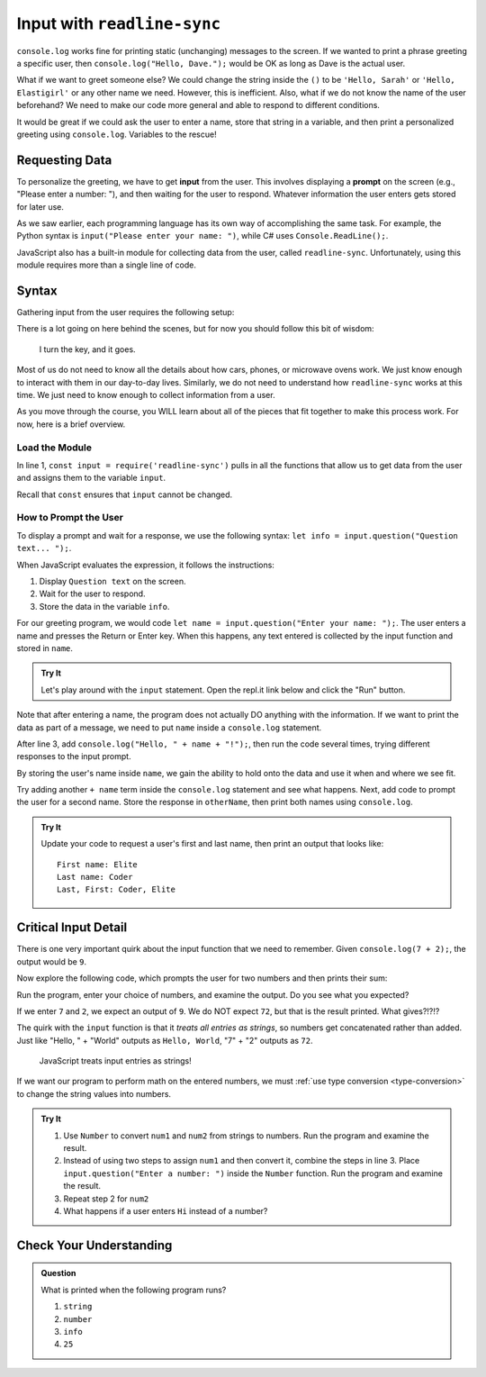 .. _readline-sync:

Input with ``readline-sync``
=============================

``console.log`` works fine for printing static (unchanging) messages to the
screen. If we wanted to print a phrase greeting a specific user, then
``console.log("Hello, Dave.");`` would be OK as long as Dave is the actual
user.

What if we want to greet someone else? We could change the string inside the
``()`` to be ``'Hello, Sarah'`` or ``'Hello, Elastigirl'`` or any other name we
need. However, this is inefficient. Also, what if we do not know the name of
the user beforehand? We need to make our code more general and able to respond
to different conditions.

It would be great if we could ask the user to enter a name, store that string
in a variable, and then print a personalized greeting using ``console.log``.
Variables to the rescue!

Requesting Data
----------------

.. index:: ! input

.. index:: ! prompt

To personalize the greeting, we have to get **input** from the user. This
involves displaying a **prompt** on the screen (e.g., "Please enter a number:
"), and then waiting for the user to respond. Whatever information the user
enters gets stored for later use.

As we saw earlier, each programming language has its own way of accomplishing
the same task. For example, the Python syntax is ``input("Please enter your
name: ")``, while C# uses ``Console.ReadLine();``.

JavaScript also has a built-in module for collecting data from the user, called
``readline-sync``. Unfortunately, using this module requires more than a single
line of code.

Syntax
-------

Gathering input from the user requires the following setup:

.. sourcecode:: js
   :linenos:

   const input = require('readline-sync');

   let info = input.question("Question text... ");

There is a lot going on here behind the scenes, but for now you should follow
this bit of wisdom:

   I turn the key, and it goes.

Most of us do not need to know all the details about how cars, phones, or
microwave ovens work. We just know enough to interact with them in our day-to-day lives. 
Similarly, we do not need to understand how ``readline-sync`` works
at this time. We just need to know enough to collect information from a user.

As you move through the course, you WILL learn about all of the pieces that fit
together to make this process work. For now, here is a brief overview.

Load the Module
^^^^^^^^^^^^^^^^

In line 1, ``const input = require('readline-sync')`` pulls in all the functions
that allow us to get data from the user and assigns them to the variable
``input``.

Recall that ``const`` ensures that ``input`` cannot be changed.

How to Prompt the User
^^^^^^^^^^^^^^^^^^^^^^^

To display a prompt and wait for a response, we use the following syntax:
``let info = input.question("Question text... ");``.

When JavaScript evaluates the expression, it follows the instructions:

#. Display ``Question text`` on the screen.
#. Wait for the user to respond.
#. Store the data in the variable ``info``.

For our greeting program, we would code
``let name = input.question("Enter your name: ");``. The user enters a name and
presses the Return or Enter key. When this happens, any text entered is
collected by the input function and stored in ``name``.

.. admonition:: Try It

   Let's play around with the ``input`` statement. Open the repl.it link below
   and click the "Run" button.

   .. replit:: js
      :slug: InputExamples01
      :linenos:

      const input = require('readline-sync');

      let name = input.question("Enter your name: ");

Note that after entering a name, the program does not actually DO anything with
the information. If we want to print the data as part of a message, we need to
put ``name`` inside a ``console.log`` statement.

After line 3, add ``console.log("Hello, " + name + "!");``, then run the
code several times, trying different responses to the input prompt.

By storing the user's name inside ``name``, we gain the ability to hold onto
the data and use it when and where we see fit.

Try adding another ``+ name`` term inside the ``console.log`` statement and see
what happens. Next, add code to prompt the user for a second name. Store the
response in ``otherName``, then print both names using ``console.log``.

.. admonition:: Try It

   Update your code to request a user's first and last name, then print an
   output that looks like:

   ::

      First name: Elite
      Last name: Coder
      Last, First: Coder, Elite

Critical Input Detail
----------------------

There is one very important quirk about the input function that we need to
remember. Given ``console.log(7 + 2);``, the output would be ``9``.

Now explore the following code, which prompts the user for two numbers and then
prints their sum:

.. replit:: js
   :slug: InputExamples02
   :linenos:

   const input = require('readline-sync');

   let num1 = input.question("Enter a number: ");
   let num2 = input.question("Enter another number: ");

   console.log(num1 + num2);

Run the program, enter your choice of numbers, and examine the output. Do you
see what you expected?

If we enter ``7`` and ``2``, we expect an output of ``9``. We do NOT expect
``72``, but that is the result printed. What gives?!?!?

The quirk with the ``input`` function is that it *treats all entries as
strings*, so numbers get concatenated rather than added. Just like
"Hello, " + "World" outputs as ``Hello, World``, "7" + "2" outputs as ``72``.

   JavaScript treats input entries as strings!

If we want our program to perform math on the entered numbers, we must
:ref:`use type conversion <type-conversion>` to change the string values into
numbers.

.. admonition:: Try It

   #. Use ``Number`` to convert ``num1`` and ``num2`` from strings to numbers.
      Run the program and examine the result.
   #. Instead of using two steps to assign ``num1`` and then convert it, combine
      the steps in line 3. Place ``input.question("Enter a number: ")`` inside
      the ``Number`` function. Run the program and examine the result.
   #. Repeat step 2 for ``num2``
   #. What happens if a user enters ``Hi`` instead of a number?

Check Your Understanding
------------------------

.. admonition:: Question

   What is printed when the following program runs?

   .. sourcecode:: js
      :linenos:

      const input = require('readline-sync');

      let info = input.question("Please enter your age: ");
      //The user enters 25.

      console.log(typeof info);

   #. ``string``
   #. ``number``
   #. ``info``
   #. ``25``
